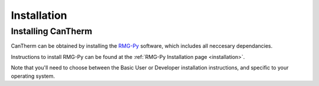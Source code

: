 ************
Installation
************

Installing CanTherm
===================

CanTherm can be obtained by installing the `RMG-Py <http://rmg.mit.edu/>`_ software, which includes all neccesary dependancies.

Instructions to install RMG-Py can be found at the :ref:`RMG-Py Installation page <installation>`.

Note that you'll need to choose between the Basic User or Developer installation instructions, and
specific to your operating system.